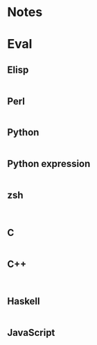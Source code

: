 
* Notes

* Eval

** Elisp

#+BEGIN_SRC emacs-lisp

#+END_SRC

** Perl

#+BEGIN_SRC perl :results output

#+END_SRC

** Python

#+BEGIN_SRC python :results output

#+END_SRC

** Python expression

#+BEGIN_SRC python :results pp

#+END_SRC

** zsh

#+BEGIN_SRC shell

#+END_SRC

** C

#+BEGIN_SRC C :includes <unistd.h>

#+END_SRC

** C++

#+BEGIN_SRC C++ :includes <iostream>

#+END_SRC

** Haskell

#+BEGIN_SRC haskell

#+END_SRC

** JavaScript

#+BEGIN_SRC js

#+END_SRC


